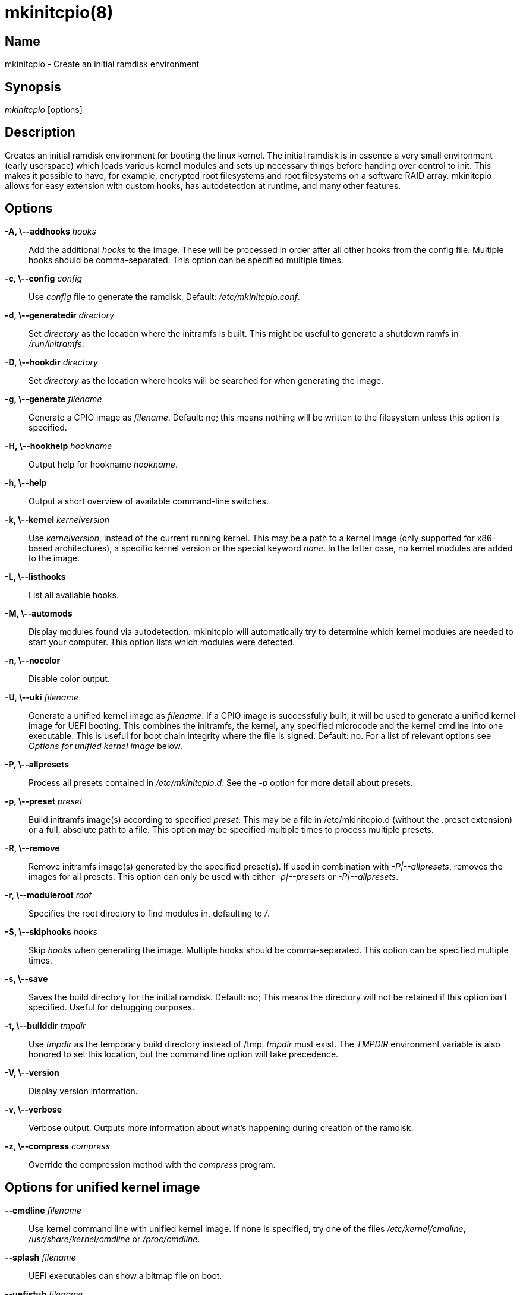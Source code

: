 /////
vim:set ts=4 sw=4 syntax=asciidoc noet:
SPDX-License-Identifier: GPL-2.0-only
/////
mkinitcpio(8)
=============

Name
----
mkinitcpio - Create an initial ramdisk environment

Synopsis
--------
'mkinitcpio' [options]

Description
-----------
Creates an initial ramdisk environment for booting the linux kernel. The
initial ramdisk is in essence a very small environment (early userspace) which
loads various kernel modules and sets up necessary things before handing over
control to init. This makes it possible to have, for example, encrypted root
filesystems and root filesystems on a software RAID array. mkinitcpio allows
for easy extension with custom hooks, has autodetection at runtime, and many
other features.

Options
-------
*-A, \--addhooks* 'hooks'::
	Add the additional 'hooks' to the image. These will be processed in order
	after all other hooks from the config file. Multiple hooks should be
	comma-separated. This option can be specified multiple times.

*-c, \--config* 'config'::
	Use 'config' file to generate the ramdisk. Default: '/etc/mkinitcpio.conf'.

*-d, \--generatedir* 'directory'::
	Set 'directory' as the location where the initramfs is built. This might be
	useful to generate a shutdown ramfs in '/run/initramfs'.

*-D, \--hookdir* 'directory'::
	Set 'directory' as the location where hooks will be searched for when
	generating the image.

*-g, \--generate* 'filename'::
	Generate a CPIO image as 'filename'. Default: no; this means nothing will be
	written to the filesystem unless this option is specified.

*-H, \--hookhelp* 'hookname'::
	Output help for hookname 'hookname'.

*-h, \--help*::
	Output a short overview of available command-line switches.

*-k, \--kernel* 'kernelversion'::
	Use 'kernelversion', instead of the current running kernel. This may be a
	path to a kernel image (only supported for x86-based architectures), a specific
	kernel version or the special keyword 'none'. In the latter case, no kernel
	modules are added to the image.

*-L, \--listhooks*::
	List all available hooks.

*-M, \--automods*::
	Display modules found via autodetection. mkinitcpio will automatically try to
	determine which kernel modules are needed to start your computer. This option
	lists which modules were detected.

*-n, \--nocolor*::
	Disable color output.

*-U, \--uki* 'filename'::
	Generate a unified kernel image as 'filename'. If a CPIO image is
	successfully built, it will be used to generate a unified kernel image for
	UEFI booting. This combines the initramfs, the kernel, any specified
	microcode and the kernel cmdline into one executable. This is useful for
	boot chain integrity where the file is signed. Default: no.
	For a list of relevant options see 'Options for unified kernel image' below.

*-P, \--allpresets*::
	Process all presets contained in '/etc/mkinitcpio.d'. See the '-p' option for
	more detail about presets.

*-p, \--preset* 'preset'::
	Build initramfs image(s) according to specified 'preset'. This may be a file in
	/etc/mkinitcpio.d (without the .preset extension) or a full, absolute path to a
	file. This option may be specified multiple times to process multiple presets.

*-R, \--remove*::
	Remove initramfs image(s) generated by the specified preset(s).
	If used in combination with '-P|--allpresets', removes the images for
	all presets. This option can only be used with either '-p|--presets' or
	'-P|--allpresets'.

*-r, \--moduleroot* 'root'::
	Specifies the root directory to find modules in, defaulting to '/'.

*-S, \--skiphooks* 'hooks'::
	Skip 'hooks' when generating the image. Multiple hooks should be comma-separated.
	This option can be specified multiple times.

*-s, \--save*::
	Saves the build directory for the initial ramdisk. Default: no; This means
	the directory will not be retained if this option isn't specified. Useful for
	debugging purposes.

*-t, \--builddir* 'tmpdir'::
	Use 'tmpdir' as the temporary build directory instead of /tmp. 'tmpdir'
	must exist. The 'TMPDIR' environment variable is also honored to set this
	location, but the command line option will take precedence.

*-V, \--version*::
	Display version information.

*-v, \--verbose*::
	Verbose output. Outputs more information about what's happening during
	creation of the ramdisk.

*-z, \--compress* 'compress'::
	Override the compression method with the 'compress' program.

Options for unified kernel image
--------------------------------

*--cmdline* 'filename'::
	Use kernel command line with unified kernel image. If none is specified,
	try one of the files '/etc/kernel/cmdline', '/usr/share/kernel/cmdline'
	or '/proc/cmdline'.

*--splash* 'filename'::
	UEFI executables can show a bitmap file on boot.

*--uefistub* 'filename'::
	UEFI stub image used for unified kernel image generation.
	Default: Attempts to look for a systemd-boot or gummiboot
	stub loader.

*--kernelimage* 'filename'::
	Include a kernel image for the unified kernel image. Default: one of
	'/lib/modules/$KERNELVERSION/vmlinuz', '/boot/vmlinuz-$KERNELVERSION', or
	'/boot/vmlinuz-linux'.

*--microcode* 'filename'::
	Include microcode into the unified kernel image. Default: no.

*--osrelease* 'filename'::
	Include a os-release file for the unified kernel image.
	Default: '/etc/os-release' or '/usr/lib/os-release'.

About Presets
-------------
A preset is a pre-defined definition on how to create an initial ramdisk.
Instead of specifying the configuration file and which output file, every time
you generate a new initial ramdisk, you define a preset and use the -p switch
to generate an initial ramdisk according to your preset.

Typically, presets are files located in '/etc/mkinitcpio.d/' with the extension
'.preset', e.g. '/etc/mkinitcpio.d/linux.preset' for the *linux* preset.
It is possible to use files in other locations, too.  Then the path to this
file needs to be specified.

Presets files are shell scripts that get sourced by mkinitcpio and the following
variables will influence its behavior.

Note, that mkinitcpio calls itself for each preset and passes the options
defined in the preset file file via command line arguments. Those are mentioned
in the description of the options below, so refer to the manual of the command
line arguments for more information about a particular option.

*PRESETS*::

	An array of preset names defined in this file. These names will be
	used as prefix to other options to provide preset-specific options.
	For example, if a
	'PRESET=("custom")' is given, then the image is specified via
	'custom_image="/boot/custom.img"'.

*<preset>_kver* (defaults to value of *ALL_kver* -- one of the two is *required*)::

	Specify the Kernel version (via *-k* in mkinitcpio).

*<preset>_config* (defaults to value of *ALL_config* -- one of the two is *required*)::

	Path to the configuration file (passed via *-c* to mkinitcpio).

*<preset>_uki* (one of *<preset>_uki* and *<preset>_image* is *required*)::

	Output file path for a unified kernel image (passed via *-U* to mkinitcpio).

*<preset>_image* (one of *<preset>_uki* and *<preset>_image* is *required*)::

	Output file path for the generated image (passed via *-g* to mkinitcpio).

*<preset>_options*::

	Further command line arguments to pass to mkinitcpio as a simple string.
	They will get appended at the end of the call to mkinitcpio (after all the
	options mentioned above), so this can be used to overwrite options (for
	example pass a *-S* 'hook' here to skip a hook).



About Install Hooks
-------------------
Install hooks are bash scripts which are sourced during mkinitcpio runtime in
order to add modules, binaries, and other files to the image. A variety of
functions exist to facilitate this.

*add_module* 'modname'::

	Adds the module specified by 'modname' to the image. Dependencies are derived
	and added automatically.

*add_binary* 'binary' [ 'destination' ] [ 'mode' ]::

	Adds a binary to the image. The argument 'binary' need not be an absolute
	path and, if needed, a lookup will be performed. If the binary is a dynamically
	linked ELF binary, dependencies will be automatically added. If it is a
	symlink, both the symlink and the target binary will be added. Optionally, a
	destination within the initramfs image as well as a file mode can be specified.
	By default, the destintation and mode be taken from the source derived from
	'binary'.

*add_file* 'path' [ 'destination' ] [ 'mode' ]::

	Adds a file and any needed parent directories to the image. If it is a
	symlink, both the symlink and the target file will be added. Optionally, a
	destination within the initramfs image as well as a file mode can be specified.
	By default, the destination and mode will be taken from the source and mode of
	the file specified by the 'path'.

*add_dir* 'path'::

	Adds a directory and its parents to the image.

*add_full_dir* 'directory' [ 'glob' ] [ 'strip_prefix' ]::

	Recursively adds a directory to the image by walking the given path and
	calling *add_file*, *add_dir*, and *add_symlink* accordingly. This function
	will not follow symlinks, nor will it add the targets of symlinks.

	If the 'glob' argument is passed, only files and symlinks matching this glob
	will be added.

	If the 'strip_prefix' argument is passed, it will be used to strip the
	destination path (path in the initramfs image) from the prefix specified by
	the 'strip_prefix' argument. This can be useful when writing rootfs-overlay
	hooks.

*add_symlink* 'path' [ 'link-target' ]::

	Adds a symlink to the image at the specified `path`, optionally pointing to
	the specified `link-target`. If the `link-target` is not provided, it is assumed
	that this symlink exists in the real filesystem, and the target will be read
	using readlink. There is no checking done to ensure that the target of the
	symlink exists, and symlinks will not be followed recursively.

*add_all_modules* [ '-f filter' ] 'pattern'::

	Adds modules to the image, without regard for the autodetect whitelist. *pattern*
	should be a subdirectory within the kernel tree describing a subset of modules to
	be included. Further refinement can be provided via the -f flag with an extended
	regular expression.

*add_checked_modules* [ '-f filter' ] 'pattern'::

	Similar to *add_all_modules* with the constraint that only modules matching the
	whitelist generated by the autodetect hook will be added to the image. If the
	autodetect hook is not present in the image, this function is identical to
	*add_all_modules*.

*add_runscript* 'scriptname'::

	Adds a runtime hook to the image, which is a busybox ash compatible shell
	script. The name of the script is guaranteed to match the name of the hook the
	script is called from.

*add_udev_rule* 'rule-file'::

	Adds a udev rule to the image. Dependencies on binaries will be discovered and
	added. The argument can be a rule file name (discovered from well known udev
	paths) or an absolute path.

About Runtime Hooks
-------------------
Runtime hooks added to the image via the *add_runscript* function from an
install hook are able to provide extra functionality during early userspace.
Specific functions in these files will run at different times. A hook can
define one or more of these. At each hook point, hooks are run in the order
that they are defined in the HOOKS variable, except for cleanup hooks which are
run in reverse.

*run_earlyhook*::

	Functions of this name will be run once the API mounts have been setup and the
	kernel command line has been parsed. Daemons needed for early userspace should
	be started from this hook point.

*run_hook*::

	Functions of this name will be run after any early hooks, and after user
	defined modules have been installed. This is the most common hook point, and
	functionality such as scanning for LVM volumes and mapping encrypted volumes
	should be performed here.

*run_latehook*::

	Functions of this name will be run after root has been mounted. This is generally
	used for further necessary setup in the real root, such as mounting other system
	partitions.

*run_cleanuphook*::

	Functions of this name are run as late as possible. Any daemons started
	from a run_earlyhook function should be shut down here in preparation for
	switching to the real root.

*run_emergencyhook*::

	Functions of this name are run before the emergency shell launched in case of
	boot failure. For example this allows boot splash screens to terminate their
	process, so users will notice the failure.

About Post Hooks
----------------
Post hooks are executables or scripts that get executed after the image has been
successfully generated and can be used for further processing (i.e. signing).
They receive the kernel as the first argument, the image as second and optionally
the unified kernel image as a third.

Note that the first argument will be empty when the mkinitcpio has been invoked with
'-k none' or '-k version' and the kernel image cannot be found on the filesystem.

The following enviroment variables are passed:

*KERNELVERSION*::
	Contains the full version of the kernel the image has been built from.

*KERNELDESTINATION*::
	The default location where the kernel should be located for booting. This usually
	is the same as the first argument but might differ if mkinitcpio hasn't been
	invoked with '-k /boot/*'. If no kernel image has been found this variable will
	be empty as well.

Early Init Environment
----------------------
mkinitcpio gives special treatment to certain environment variables passed on
the kernel command line:

*break*['=<premount|postmount>']::
	If specified, mkinitcpio will start a shell during early init. The optional
	parameter controls when this occurs: when 'premount' or no parameter are
	specified, the shell will be launched prior to mounting root. If 'postmount'
	is specified, the shell will be launched after mounting root.

*disablehooks=*'hooklist'::
	This is a comma separated list of hooks which will be skipped during early
	init.

*earlymodules=*'modulelist'::
	This is a comma separated list of modules which will be loaded prior to any
	others. This is generally not needed, and usually points to a configuration
	or kernel problem.

*quiet*::
	Causes mkinitcpio to output fewer messages during boot. Errors will not be
	suppressed.

*ro*::
	Specifies that root should be mounted with readonly permissions. This is the
	default behavior.

*rw*::
	Specifies that root should be mounted with readwrite permissions. This is
	generally only useful if your initramfs uses the 'fsck' hook.

*root=*'rootdevice'::
	This variable describes the root partition which early init will mount
	before passing control to the real init. mkinitcpio understands a variety of
	formats, the most basic of which is the path to the block device, either
	directly such as '/dev/sda2', or using a udev symlink such as
	'/dev/disk/by-label/CorsairF80-root'. Support for identification by LABEL or
	UUID tags are also supported, such as, 'LABEL=CorsairF80-root'. As of
	util-linux 2.22, PARTUUID and PARTLABEL are also supported. Identification
	via hex encoded major/minor device ID is supported for legacy reasons, but
	should be avoided as it tends to be fragile.

*rootdelay=*'seconds'::
	Sets the delay, in seconds, that mkinitcpio is willing to wait for the root
	device to show up, if it is not available immediately. This defaults to 10
	seconds. If an invalid integer is passed, this variable will have no effect.

*rootflags=*'flaglist'::
	A comma-separated list of flags which will be passed onto the *mount*(8)
	command when mounting the root filesystem. Acceptable values are filesystem
	specific.

*rootfstype=*'fstype'::
	Overrides the type of filesystem being mounted as root. This should almost never
	be needed as *mount*(8) usually detects this on its own.

*rd.debug*::
	Enables shell debug (xtrace). If 'rd.log' is not also a parameter on the kernel
	command line, this parameter implies 'rd.log=console'.

*rd.log*['=<console|file|kmsg|all>']::
	Enables logging of early userspace messages. If specified, the optional
	parameter describes where this information is logged. Multiple options can be
	OR'd together using the pipe (|) character. Messages are always logged to
	the console unless the 'quiet' parameter is passed. If the optional parameter
	is not specified, 'kmsg|console' is assumed. If 'rd.log' is not present on the
	kernel command line, no logging will take place.

	*console*;;
		Writes output to '/dev/console'.

	*file*;;
		Writes output to '/run/initramfs/init.log'.

	*kmsg*;;
		Writes output to the '/dev/kmsg' device (introduced in Linux 3.5). This
		option is a no-op if your kernel lacks support for '/dev/kmsg'.

	*all*;;
		Writes output to all known log targets.

These are only the variables that the core of mkinitcpio honor. Additional
hooks may look for other environment variables and should be documented by the
help output for the hook.

Reproducibility
---------------
mkinitcpio aims to create reproducible initramfs images by default.

This means that two subsequent runs of mkinitcpio should produce two files
that are identical at the binary level.

Timestamps within the initramfs are set to the Unix epoch of 1970-01-01.

Note that in order for the build to be fully reproducible, the compressor
specified (e.g. gzip, xz) must also produce reproducible archives. At the time
of writing, as an inexhaustive example, the lzop compressor is incapable of
producing reproducible archives due to the insertion of a runtime timestamp.

More information can be found at https://reproducible-builds.org.

Files
-----
'/etc/mkinitcpio.conf'::
	Default configuration file for mkinitcpio.

'/etc/mkinitcpio.d'::
	Directory containing mkinitcpio presets.

'/etc/initcpio/install'::
'/usr/lib/initcpio/install'::
	Search path for build time hooks.

'/etc/initcpio/hooks'::
'/usr/lib/initcpio/hooks'::
	Search path for early userspace runtime hooks.

'/etc/initcpio/post'::
'/usr/lib/initcpio/post'::
	Search path for post generation hooks.

Examples
--------
*mkinitcpio*::
	Perform a 'dry-run'. This will generate an initial ramdisk but will not
	write anything. Use -g to create the real image.

*mkinitcpio -p linux*::
	Create an initial ramdisk based on the 'linux' preset.

*mkinitcpio -g /boot/initramfs-linux.img -k /boot/vmlinuz-linux*::
	Create an initial ramdisk for the kernel at /boot/vmlinuz-linux. The
	resulting image will be written to /boot/initramfs-linux.img.

*mkinitcpio -U /efi/EFI/Linux/systemd-linux.efi*::
	Create an initial ramdisk for the kernel along with a unified kernel image.
	The resuling executable will be written to /efi/EFI/Linux/systemd-linux.efi.

*mkinitcpio -U /efi/EFI/Linux/systemd-linux.efi --microcode /boot/intel-ucode.img --splash /usr/share/systemd/bootctl/splash-arch.bmp*::
	Create an initial ramdisk for the kernel and a unified kernel image. This
	also includes the Intel CPU microcode and a splash image which will be
	used during boot.

See also
--------
A more thorough article on configuring mkinitcpio:
<http://wiki.archlinux.org/index.php/Mkinitcpio>

*initrd*(4), *lsinitcpio*(1), *mkinitcpio.conf*(5), *bootparam*(7)

Bugs
----
Upon writing this man page, there were no noticeable bugs present. Please visit
<https://gitlab.archlinux.org/archlinux/mkinitcpio/mkinitcpio/-/issues> for an
up to date list.

Authors
-------
mkinitcpio is maintained by the Arch Linux community. Refer to the 'AUTHORS'
file for a full list of contributors.

Copyright
---------
Copyright 🄯 mkinitcpio contributors. GPL-2.0-only.
